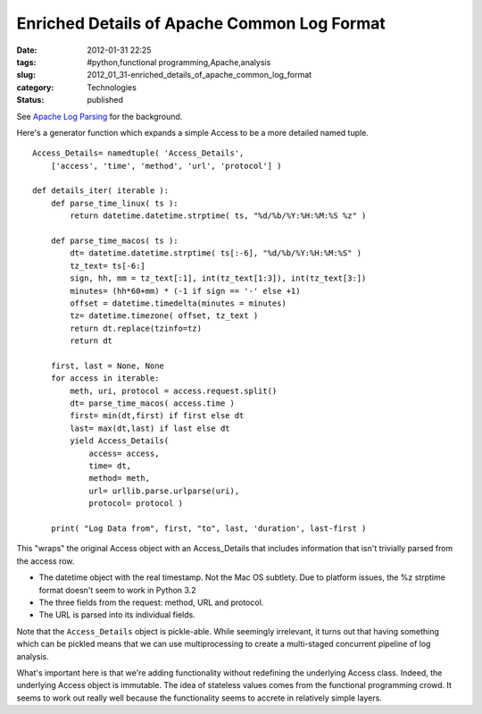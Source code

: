 Enriched Details of Apache Common Log Format
============================================

:date: 2012-01-31 22:25
:tags: #python,functional programming,Apache,analysis
:slug: 2012_01_31-enriched_details_of_apache_common_log_format
:category: Technologies
:status: published

See `Apache Log Parsing <{filename}/blog/2012/01/2012_01_26-apache_log_parsing.rst>`__
for the background.

Here's a generator function which expands a simple Access to be a more
detailed named tuple.

::

   Access_Details= namedtuple( 'Access_Details',
       ['access', 'time', 'method', 'url', 'protocol'] )
               
   def details_iter( iterable ):
       def parse_time_linux( ts ):
           return datetime.datetime.strptime( ts, "%d/%b/%Y:%H:%M:%S %z" )

       def parse_time_macos( ts ):
           dt= datetime.datetime.strptime( ts[:-6], "%d/%b/%Y:%H:%M:%S" )
           tz_text= ts[-6:]
           sign, hh, mm = tz_text[:1], int(tz_text[1:3]), int(tz_text[3:])
           minutes= (hh*60+mm) * (-1 if sign == '-' else +1)
           offset = datetime.timedelta(minutes = minutes)
           tz= datetime.timezone( offset, tz_text )
           return dt.replace(tzinfo=tz)
           return dt

       first, last = None, None
       for access in iterable:
           meth, uri, protocol = access.request.split()
           dt= parse_time_macos( access.time )
           first= min(dt,first) if first else dt
           last= max(dt,last) if last else dt
           yield Access_Details(
               access= access,
               time= dt,
               method= meth,
               url= urllib.parse.urlparse(uri),
               protocol= protocol )

       print( "Log Data from", first, "to", last, 'duration', last-first )


This "wraps" the original Access object with an Access_Details that
includes information that isn't trivially parsed from the access row.

-   The datetime object with the real timestamp.  Not the Mac OS
    subtlety.  Due to platform issues, the %z strptime format doesn't
    seem to work in Python 3.2

-   The three fields from the request: method, URL and protocol.

-   The URL is parsed into its individual fields.


Note that the ``Access_Details`` object is pickle-able.  While seemingly
irrelevant, it turns out that having something which can be pickled
means that we can use multiprocessing to create a multi-staged
concurrent pipeline of log analysis.

What's important here is that we're adding functionality without
redefining the underlying Access class. Indeed, the underlying Access
object is immutable.  The idea of stateless values comes from the
functional programming crowd.  It seems to work out really well
because the functionality seems to accrete in relatively simple
layers.





